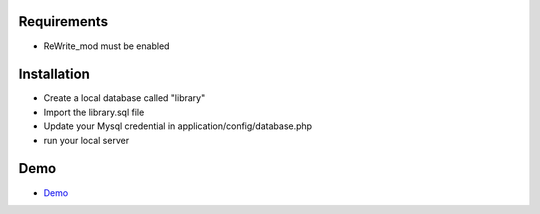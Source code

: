 **********************
Requirements
**********************
- ReWrite_mod must be enabled


**********************
Installation
**********************
- Create a local database called "library"
- Import the library.sql file
- Update your Mysql credential in application/config/database.php
- run your local server


**********************
Demo
**********************
-  `Demo <https://juanjovillanueva.com/demo>`_
